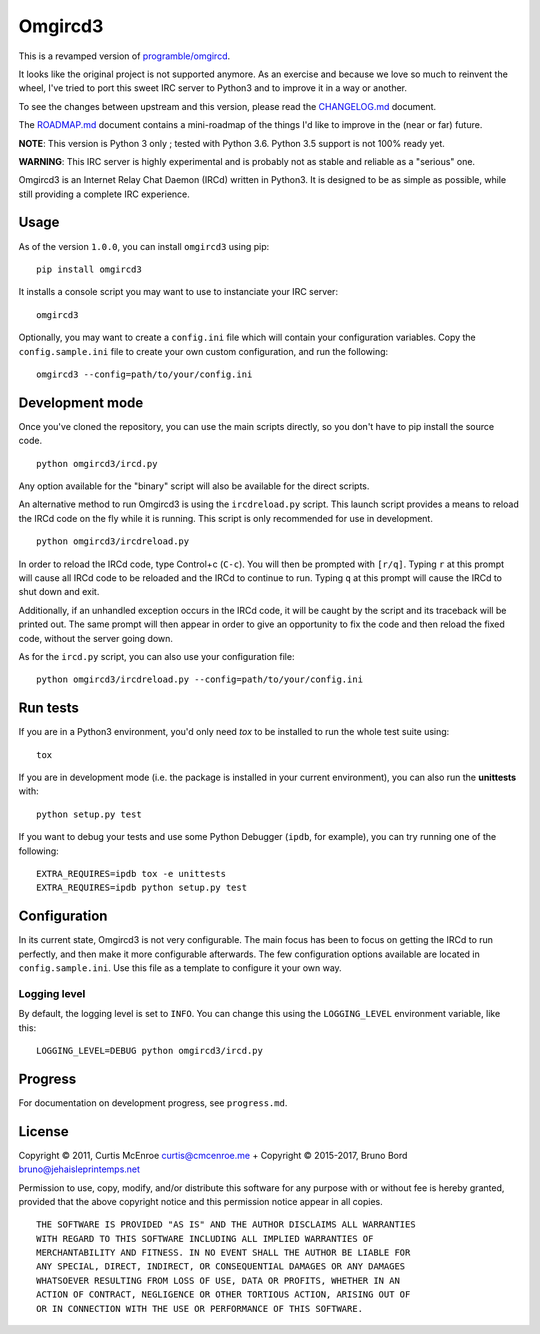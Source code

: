 Omgircd3
========

|Travis Build Status| |Python3 Support| |PyPI version|

This is a revamped version of `programble/omgircd <https://github.com/programble/omgircd>`__.

It looks like the original project is not supported anymore. As an exercise and because we love so much to reinvent the wheel, I've tried to port this sweet IRC server to Python3 and to improve it in a way or another.

To see the changes between upstream and this version, please read the `CHANGELOG.md <https://github.com/brunobord/omgircd3/blob/master/CHANGELOG.md>`__ document.

The `ROADMAP.md <https://github.com/brunobord/omgircd3/blob/master/ROADMAP.md>`__ document contains a mini-roadmap of the things I'd like to improve in the (near or far) future.

**NOTE**: This version is Python 3 only ; tested with Python 3.6. Python 3.5 support is not 100% ready yet.

**WARNING**: This IRC server is highly experimental and is probably not as stable and reliable as a "serious" one.

Omgircd3 is an Internet Relay Chat Daemon (IRCd) written in Python3. It is designed to be as simple as possible, while still providing a complete IRC experience.

Usage
-----

As of the version ``1.0.0``, you can install ``omgircd3`` using pip::

    pip install omgircd3

It installs a console script you may want to use to instanciate your IRC server::

    omgircd3

Optionally, you may want to create a ``config.ini`` file which will contain your configuration variables. Copy the ``config.sample.ini`` file to create your own custom configuration, and run the following:

::

    omgircd3 --config=path/to/your/config.ini

Development mode
----------------

Once you've cloned the repository, you can use the main scripts directly, so you don't have to pip install the source code.

::

    python omgircd3/ircd.py

Any option available for the "binary" script will also be available for the direct scripts.


An alternative method to run Omgircd3 is using the ``ircdreload.py`` script. This launch script provides a means to reload the IRCd code on the fly while it is running. This script is only recommended for use in development.

::

    python omgircd3/ircdreload.py

In order to reload the IRCd code, type Control+c (``C-c``). You will then be prompted with ``[r/q]``. Typing ``r`` at this prompt will cause all IRCd code to be reloaded and the IRCd to continue to run. Typing ``q`` at this prompt will cause the IRCd to shut down and exit.

Additionally, if an unhandled exception occurs in the IRCd code, it will be caught by the script and its traceback will be printed out. The same prompt will then appear in order to give an opportunity to fix the code and then reload the fixed code, without the server going down.

As for the ``ircd.py`` script, you can also use your configuration file:

::

    python omgircd3/ircdreload.py --config=path/to/your/config.ini

Run tests
---------

If you are in a Python3 environment, you'd only need `tox` to be installed to run the whole test suite using::

    tox

If you are in development mode (i.e. the package is installed in your current environment), you can also run the **unittests** with::

    python setup.py test

If you want to debug your tests and use some Python Debugger (``ipdb``, for example), you can try running one of the following::

    EXTRA_REQUIRES=ipdb tox -e unittests
    EXTRA_REQUIRES=ipdb python setup.py test

Configuration
-------------

In its current state, Omgircd3 is not very configurable. The main focus has been to focus on getting the IRCd to run perfectly, and then make it more configurable afterwards. The few configuration options available are located in ``config.sample.ini``. Use this file as a template to configure it your own way.

Logging level
"""""""""""""

By default, the logging level is set to ``INFO``. You can change this using the ``LOGGING_LEVEL`` environment variable, like this:

::

    LOGGING_LEVEL=DEBUG python omgircd3/ircd.py


Progress
--------

For documentation on development progress, see ``progress.md``.

License
-------

Copyright © 2011, Curtis McEnroe curtis@cmcenroe.me + Copyright © 2015-2017, Bruno Bord bruno@jehaisleprintemps.net

Permission to use, copy, modify, and/or distribute this software for any purpose with or without fee is hereby granted, provided that the above copyright notice and this permission notice appear in all copies.

::

    THE SOFTWARE IS PROVIDED "AS IS" AND THE AUTHOR DISCLAIMS ALL WARRANTIES
    WITH REGARD TO THIS SOFTWARE INCLUDING ALL IMPLIED WARRANTIES OF
    MERCHANTABILITY AND FITNESS. IN NO EVENT SHALL THE AUTHOR BE LIABLE FOR
    ANY SPECIAL, DIRECT, INDIRECT, OR CONSEQUENTIAL DAMAGES OR ANY DAMAGES
    WHATSOEVER RESULTING FROM LOSS OF USE, DATA OR PROFITS, WHETHER IN AN
    ACTION OF CONTRACT, NEGLIGENCE OR OTHER TORTIOUS ACTION, ARISING OUT OF
    OR IN CONNECTION WITH THE USE OR PERFORMANCE OF THIS SOFTWARE.

.. |Travis Build Status| image:: https://travis-ci.org/brunobord/omgircd3.svg?branch=master
   :target: https://travis-ci.org/brunobord/omgircd3

.. |Python3 Support| image:: https://caniusepython3.com/check/080a9237-0875-4ab4-a2a7-3463bc831b1d.svg
   :target: https://caniusepython3.com/check/080a9237-0875-4ab4-a2a7-3463bc831b1d

.. |PyPI version| image:: https://img.shields.io/pypi/v/omgircd3.svg
